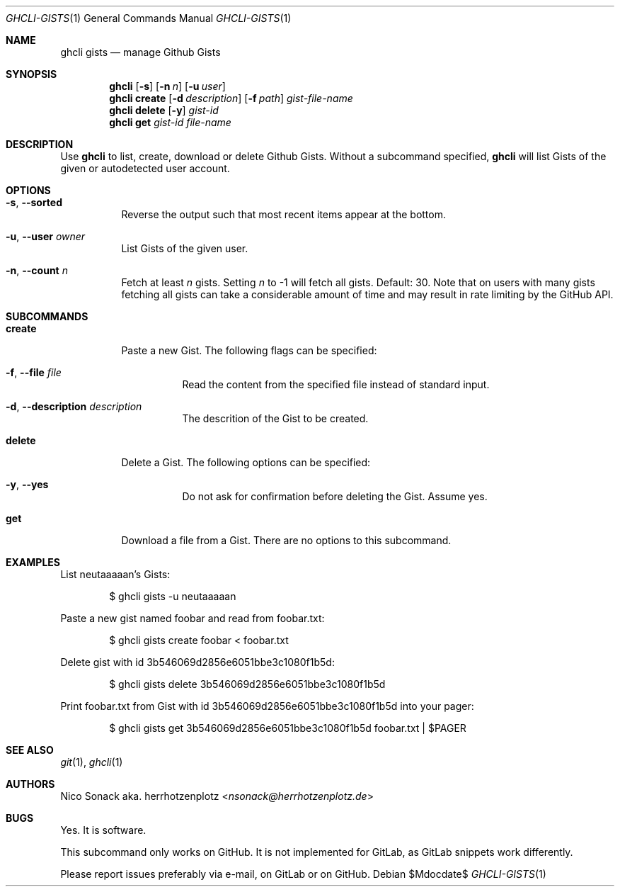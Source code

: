 .Dd $Mdocdate$
.Dt GHCLI-GISTS 1
.Os
.Sh NAME
.Nm ghcli gists
.Nd manage Github Gists
.Sh SYNOPSIS
.Nm
.Op Fl s
.Op Fl n Ar n
.Op Fl u Ar user
.Nm
.Cm create
.Op Fl d Ar description
.Op Fl f Pa path
.Ar gist-file-name
.Nm
.Cm delete
.Op Fl y
.Ar gist-id
.Nm
.Cm get
.Ar gist-id
.Ar file-name
.Sh DESCRIPTION
Use
.Nm
to list, create, download or delete Github Gists.
Without a subcommand specified,
.Nm
will list Gists of the given or autodetected user account.
.Sh OPTIONS
.Bl -tag -width indent
.It Fl s , -sorted
Reverse the output such that most recent items appear at the bottom.
.It Fl u , -user Ar owner
List Gists of the given user.
.It Fl n , -count Ar n
Fetch at least
.Ar n
gists. Setting
.Ar n
to -1 will fetch all gists. Default: 30. Note that on users with many
gists fetching all gists can take a considerable amount of time and
may result in rate limiting by the GitHub API.
.El
.Sh SUBCOMMANDS
.Bl -tag -width indent
.It Cm create
Paste a new Gist. The following flags can be specified:
.Bl -tag -width indent
.It Fl f , -file Pa file
Read the content from the specified file instead of standard input.
.It Fl d , -description Ar description
The descrition of the Gist to be created.
.El
.It Cm delete
Delete a Gist. The following options can be specified:
.Bl -tag -width indent
.It Fl y , -yes
Do not ask for confirmation before deleting the Gist. Assume yes.
.El
.It Cm get
Download a file from a Gist. There are no options to this subcommand.
.Sh EXAMPLES
List neutaaaaan's Gists:
.Bd -literal -offset indent
$ ghcli gists -u neutaaaaan
.Ed

Paste a new gist named foobar and read from foobar.txt:
.Bd -literal -offset indent
$ ghcli gists create foobar < foobar.txt
.Ed

Delete gist with id 3b546069d2856e6051bbe3c1080f1b5d:
.Bd -literal -offset indent
$ ghcli gists delete 3b546069d2856e6051bbe3c1080f1b5d
.Ed

Print foobar.txt from Gist with id 3b546069d2856e6051bbe3c1080f1b5d
into your pager:
.Bd -literal -offset indent
$ ghcli gists get 3b546069d2856e6051bbe3c1080f1b5d foobar.txt | $PAGER
.Ed

.Sh SEE ALSO
.Xr git 1 ,
.Xr ghcli 1
.Sh AUTHORS
.An Nico Sonack aka. herrhotzenplotz Aq Mt nsonack@herrhotzenplotz.de
.Sh BUGS
Yes. It is software.

This subcommand only works on GitHub. It is not implemented for
GitLab, as GitLab snippets work differently.

Please report issues preferably via e-mail, on GitLab or on GitHub.
